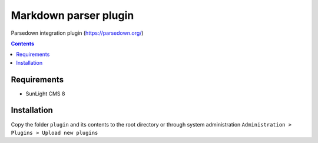 Markdown parser plugin
##################################

Parsedown integration plugin (https://parsedown.org/)

.. contents::

Requirements
************

- SunLight CMS 8

Installation
************

Copy the folder ``plugin`` and its contents to the root directory or through system administration ``Administration > Plugins > Upload new plugins``
